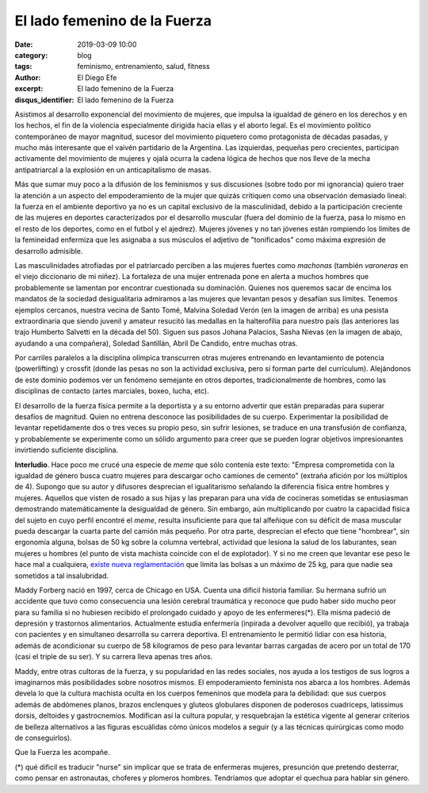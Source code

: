 El lado femenino de la Fuerza
#############################

:date: 2019-03-09 10:00
:category: blog
:tags: feminismo, entrenamiento, salud, fitness
:author: El Diego Efe
:excerpt: El lado femenino de la Fuerza
:disqus_identifier: El lado femenino de la Fuerza

Asistimos al desarrollo exponencial del movimiento de mujeres, que impulsa la
igualdad de género en los derechos y en los hechos, el fin de la violencia
especialmente dirigida hacia ellas y el aborto legal. Es el movimiento político
contemporáneo de mayor magnitud, sucesor del movimiento piquetero como
protagonista de décadas pasadas, y mucho más interesante que el vaivén
partidario de la Argentina. Las izquierdas, pequeñas pero crecientes, participan
activamente del movimiento de mujeres y ojalá ocurra la cadena lógica de hechos
que nos lleve de la mecha antipatriarcal a la explosión en un anticapitalismo de
masas.

Más que sumar muy poco a la difusión de los feminismos y sus discusiones (sobre
todo por mi ignorancia) quiero traer la atención a un aspecto del empoderamiento
de la mujer que quizás critiquen como una observación demasiado lineal: la
fuerza en el ambiente deportivo ya no es un capital exclusivo de la
masculinidad, debido a la participación creciente de las mujeres en deportes
caracterizados por el desarrollo muscular (fuera del dominio de la fuerza, pasa
lo mismo en el resto de los deportes, como en el futbol y el ajedrez). Mujeres
jóvenes y no tan jóvenes están rompiendo los límites de la femineidad enfermiza
que les asignaba a sus músculos el adjetivo de "tonificados" como máxima
expresión de desarrollo admisible.

.. image:: https://farm8.staticflickr.com/7862/46606262864_be2ee69b10_b.jpg
   :scale: 100%
   :width: 100%
   :align: center
   :alt: Malvina Verón
   :target: https://farm8.staticflickr.com/7862/46606262864_e329ed0208_o.jpg

Las masculinidades atrofiadas por el patriarcado perciben a las mujeres fuertes
como *machonas* (también *varoneras* en el viejo diccionario de mi niñez). La
fortaleza de una mujer entrenada pone en alerta a muchos hombres que
probablemente se lamentan por encontrar cuestionada su dominación. Quienes nos
queremos sacar de encima los mandatos de la sociedad desigualitaria admiramos a
las mujeres que levantan pesos y desafían sus límites. Tenemos ejemplos
cercanos, nuestra vecina de Santo Tomé, Malvina Soledad Verón (en la imagen de
arriba) es una pesista extraordinaria que siendo juvenil y amateur resucitó las
medallas en la halterofilia para nuestro país (las anteriores las trajo Humberto
Salvetti en la década del 50). Siguen sus pasos Johana Palacios, Sasha Nievas
(en la imagen de abajo, ayudando a una compañera), Soledad Santillán, Abril De
Candido, entre muchas otras.

.. image:: https://farm8.staticflickr.com/7814/40364383553_fc1c0d9191_b.jpg
   :scale: 100%
   :width: 100%
   :align: center
   :alt: Sasha Nievas
   :target: https://farm8.staticflickr.com/7814/40364383553_fc1c0d9191_b.jpg

Por carriles paralelos a la disciplina olímpica transcurren otras mujeres
entrenando en levantamiento de potencia (powerlifting) y crossfit (donde las
pesas no son la actividad exclusiva, pero sí forman parte del currículum).
Alejándonos de este dominio podemos ver un fenómeno semejante en otros
deportes, tradicionalmente de hombres, como las disciplinas de contacto (artes
marciales, boxeo, lucha, etc).

El desarrollo de la fuerza física permite a la deportista y a su entorno
advertir que están preparadas para superar desafíos de magnitud. Quien no
entrena desconoce las posibilidades de su cuerpo. Experimentar la posibilidad de
levantar repetidamente dos o tres veces su propio peso, sin sufrir lesiones, se
traduce en una transfusión de confianza, y probablemente se experimente como un
sólido argumento para creer que se pueden lograr objetivos impresionantes
invirtiendo suficiente disciplina.

**Interludio**. Hace poco me crucé una especie de *meme* que sólo contenía este
texto: "Empresa comprometida con la igualdad de género busca cuatro mujeres para
descargar ocho camiones de cemento" (extraña afición por los múltiplos de 4).
Supongo que su autor y difusores desprecian el igualitarismo señalando la
diferencia física entre hombres y mujeres. Aquellos que visten de rosado a sus
hijas y las preparan para una vida de cocineras sometidas se entusiasman
demostrando matemáticamente la desigualdad de género. Sin embargo, aún
multiplicando por cuatro la capacidad física del sujeto en cuyo perfil encontré
el *meme*, resulta insuficiente para que tal alfeñique con su déficit de masa
muscular pueda descargar la cuarta parte del camión más pequeño. Por otra parte,
desprecian el efecto que tiene "hombrear", sin ergonomía alguna, bolsas de 50 kg
sobre la columna vertebral, actividad que lesiona la salud de los laburantes,
sean mujeres u hombres (el punto de vista machista coincide con el de
explotador). Y si no me creen que levantar ese peso le hace mal a cualquiera,
`existe nueva reglamentación`_ que limita las bolsas a un máximo de 25 kg, para
que nadie sea sometidos a tal insalubridad.

.. _existe nueva reglamentación:
   http://www.calidad.sceu.frba.utn.edu.ar/index.php/novedades/330-resolucion-srt-42-2018

Maddy Forberg nació en 1997, cerca de Chicago en USA. Cuenta una dificil
historia familiar. Su hermana sufrió un accidente que tuvo como consecuencia una
lesión cerebral traumática y reconoce que pudo haber sido mucho peor para su
familia si no hubiesen recibido el prolongado cuidado y apoyo de les
enfermeres(*). Ella misma padeció de depresión y trastornos alimentarios.
Actualmente estudia enfermería (inpirada a devolver aquello que recibió), ya
trabaja con pacientes y en simultaneo desarrolla su carrera deportiva. El
entrenamiento le permitió lidiar con esa historia, además de acondicionar su
cuerpo de 58 kilogramos de peso para levantar barras cargadas de acero por un
total de 170 (casi el triple de su ser). Y su carrera lleva apenas tres años.

.. image:: https://farm8.staticflickr.com/7844/33453751718_a9411a7860_b.jpg
   :scale: 100%
   :width: 100%
   :align: center
   :alt: Maddy Forberg
   :target: https://farm8.staticflickr.com/7844/33453751718_1c1e43bd34_o.jpg

Maddy, entre otras cultoras de la fuerza, y su popularidad en las redes
sociales, nos ayuda a los testigos de sus logros a imaginarnos más posibilidades
sobre nosotros mismos. El empoderamiento feminista nos abarca a los hombres.
Además devela lo que la cultura machista oculta en los cuerpos femeninos que
modela para la debilidad: que sus cuerpos además de abdómenes planos, brazos
enclenques y gluteos globulares disponen de poderosos cuadriceps, latissimus
dorsis, deltoides y gastrocnemios. Modifican así la cultura popular, y
resquebrajan la estética vigente al generar criterios de belleza alternativos a
las figuras escuálidas cómo únicos modelos a seguir (y a las técnicas
quirúrgicas como modo de conseguirlos).

Que la Fuerza les acompañe.

(*) qué dificil es traducir "nurse" sin implicar que se trata de enfermeras
mujeres, presunción que pretendo desterrar, como pensar en astronautas, choferes
y plomeros hombres. Tendríamos que adoptar el quechua para hablar sin género.


